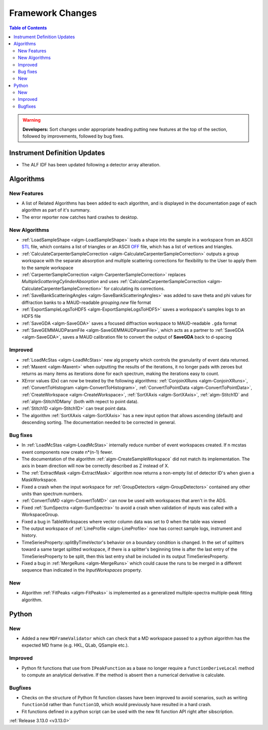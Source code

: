 =================
Framework Changes
=================

.. contents:: Table of Contents
   :local:

.. warning:: **Developers:** Sort changes under appropriate heading
    putting new features at the top of the section, followed by
    improvements, followed by bug fixes.

Instrument Definition Updates
-----------------------------

- The ALF IDF has been updated following a detector array alteration.

Algorithms
----------

New Features
############

- A list of Related Algorithms has been added to each algorithm, and is displayed in the documentation page of each algorithm as part of it's summary.
- The error reporter now catches hard crashes to desktop.

New Algorithms
##############

- :ref:`LoadSampleShape <algm-LoadSampleShape>` loads a shape into the sample in a workspace from an 
  ASCII `STL <https://en.wikipedia.org/wiki/STL_(file_format)>`_  file,
  which contains a list of triangles or an 
  ASCII `OFF <https://en.wikipedia.org/wiki/OFF_(file_format)>`_ file, 
  which has a list of vertices and triangles. 

- :ref:`CalculateCarpenterSampleCorrection <algm-CalculateCarpenterSampleCorrection>` outputs a group workspace with the separate absorption and multiple scattering corrections for flexibility to the User to apply them to the sample workspace

- :ref:`CarpenterSampleCorrection <algm-CarpenterSampleCorrection>` replaces *MultipleScatteringCylinderAbsorption* and uses :ref:`CalculateCarpenterSampleCorrection <algm-CalculateCarpenterSampleCorrection>` for calculating its corrections. 

- :ref:`SaveBankScatteringAngles <algm-SaveBankScatteringAngles>` was added to save theta and phi values for diffraction banks to a MAUD-readable `grouping.new` file format

- :ref:`ExportSampleLogsToHDF5 <algm-ExportSampleLogsToHDF5>` saves a
  workspace's samples logs to an HDF5 file

- :ref:`SaveGDA <algm-SaveGDA>` saves a focused diffraction workspace to MAUD-readable ``.gda`` format

- :ref:`SaveGEMMAUDParamFile <algm-SaveGEMMAUDParamFile>`, which acts as a partner to :ref:`SaveGDA <algm-SaveGDA>`,
  saves a MAUD calibration file to convert the output of **SaveGDA** back to d-spacing

Improved
########

- :ref:`LoadMcStas <algm-LoadMcStas>` new alg property which controls the granularity of event data returned.
- :ref:`Maxent <algm-Maxent>` when outputting the results of the iterations, it no longer pads with zeroes but
  returns as many items as iterations done for each spectrum, making the iterations easy to count.
- XError values (Dx) can now be treated by the following algorithms: :ref:`ConjoinXRuns <algm-ConjoinXRuns>`, :ref:`ConvertToHistogram <algm-ConvertToHistogram>`, :ref:`ConvertToPointData <algm-ConvertToPointData>`, :ref:`CreateWorkspace <algm-CreateWorkspace>`, :ref:`SortXAxis <algm-SortXAxis>`, :ref:`algm-Stitch1D` and :ref:`algm-Stitch1DMany` (both with repect to point data).
- :ref:`Stitch1D <algm-Stitch1D>` can treat point data.
- The algorithm :ref:`SortXAxis <algm-SortXAxis>` has a new input option that allows ascending (default) and descending sorting. The documentation needed to be corrected in general.

Bug fixes
#########

- In :ref:`LoadMcStas <algm-LoadMcStas>` internally reduce number of event workspaces created. If n mcstas event components now create n*(n-1) fewer.
- The documentation of the algorithm :ref:`algm-CreateSampleWorkspace` did not match its implementation. The axis in beam direction will now be correctly described as Z instead of X.
- The :ref:`ExtractMask <algm-ExtractMask>` algorithm now returns a non-empty list of detector ID's when given a MaskWorkspace.
- Fixed a crash when the input workspace for :ref:`GroupDetectors <algm-GroupDetectors>` contained any other units than spectrum numbers.
- :ref:`ConvertToMD <algm-ConvertToMD>` can now be used with workspaces that aren't in the ADS. 
- Fixed :ref:`SumSpectra <algm-SumSpectra>` to avoid a crash when validation of inputs was called with a WorkspaceGroup.
- Fixed a bug in TableWorkspaces where vector column data was set to 0 when the table was viewed    
- The output workspace of :ref:`LineProfile <algm-LineProfile>` now has correct sample logs, instrument and history.
- TimeSeriesProperty::splitByTimeVector's behavior on a boundary condition is changed.  In the set of splitters toward a same target splitted workspace, if there is a splitter's beginning time is after the last entry of the TimeSeriesProperty to be split, then this last entry shall be included in its output TimeSeriesProperty.
- Fixed a bug in :ref:`MergeRuns <algm-MergeRuns>` which could cause the runs to be merged in a different sequence than indicated in the *InputWorkspaces* property.

New
###

- Algorithm :ref:`FitPeaks <algm-FitPeaks>` is implemented as a generalized multiple-spectra multiple-peak fitting algorithm.


Python
------

New
###

- Added a new ``MDFrameValidator`` which can check that a MD workspace passed to a python algorithm has the expected MD frame (e.g. HKL, QLab, QSample etc.).

Improved
########

- Python fit functions that use from ``IPeakFunction`` as a base no longer require a ``functionDeriveLocal`` method to compute an analytical derivative. If
  the method is absent then a numerical derivative is calculate.

Bugfixes
########

- Checks on the structure of Python fit function classes have been improved to avoid scenarios, such as writing ``function1d`` rather than ``function1D``, which
  would previously have resulted in a hard crash.
- Fit functions defined in a python script can be used with the new fit function API right after sibscription.

:ref:`Release 3.13.0 <v3.13.0>`
